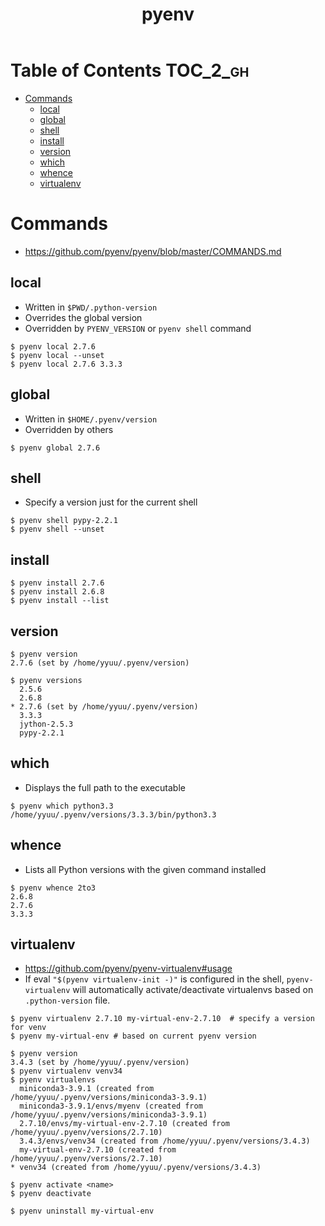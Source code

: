 #+TITLE: pyenv

* Table of Contents :TOC_2_gh:
 - [[#commands][Commands]]
   - [[#local][local]]
   - [[#global][global]]
   - [[#shell][shell]]
   - [[#install][install]]
   - [[#version][version]]
   - [[#which][which]]
   - [[#whence][whence]]
   - [[#virtualenv][virtualenv]]

* Commands
- https://github.com/pyenv/pyenv/blob/master/COMMANDS.md

** local
- Written in ~$PWD/.python-version~
- Overrides the global version
- Overridden by ~PYENV_VERSION~ or ~pyenv shell~ command

#+BEGIN_EXAMPLE
  $ pyenv local 2.7.6
  $ pyenv local --unset
  $ pyenv local 2.7.6 3.3.3
#+END_EXAMPLE

** global
- Written in ~$HOME/.pyenv/version~
- Overridden by others

#+BEGIN_EXAMPLE
  $ pyenv global 2.7.6
#+END_EXAMPLE

** shell
- Specify a version just for the current shell

#+BEGIN_EXAMPLE
  $ pyenv shell pypy-2.2.1
  $ pyenv shell --unset
#+END_EXAMPLE

** install
#+BEGIN_EXAMPLE
  $ pyenv install 2.7.6
  $ pyenv install 2.6.8
  $ pyenv install --list
#+END_EXAMPLE

** version
#+BEGIN_EXAMPLE
  $ pyenv version
  2.7.6 (set by /home/yyuu/.pyenv/version)

  $ pyenv versions
    2.5.6
    2.6.8
  ,* 2.7.6 (set by /home/yyuu/.pyenv/version)
    3.3.3
    jython-2.5.3
    pypy-2.2.1
#+END_EXAMPLE

** which
- Displays the full path to the executable
#+BEGIN_EXAMPLE
  $ pyenv which python3.3
  /home/yyuu/.pyenv/versions/3.3.3/bin/python3.3
#+END_EXAMPLE

** whence
- Lists all Python versions with the given command installed
#+BEGIN_EXAMPLE
  $ pyenv whence 2to3
  2.6.8
  2.7.6
  3.3.3
#+END_EXAMPLE

** virtualenv
- https://github.com/pyenv/pyenv-virtualenv#usage
- If eval ~"$(pyenv virtualenv-init -)"~ is configured in the shell, ~pyenv-virtualenv~ will automatically activate/deactivate virtualenvs
  based on ~.python-version~ file.

#+BEGIN_EXAMPLE
  $ pyenv virtualenv 2.7.10 my-virtual-env-2.7.10  # specify a version for venv
  $ pyenv my-virtual-env # based on current pyenv version

  $ pyenv version
  3.4.3 (set by /home/yyuu/.pyenv/version)
  $ pyenv virtualenv venv34
  $ pyenv virtualenvs
    miniconda3-3.9.1 (created from /home/yyuu/.pyenv/versions/miniconda3-3.9.1)
    miniconda3-3.9.1/envs/myenv (created from /home/yyuu/.pyenv/versions/miniconda3-3.9.1)
    2.7.10/envs/my-virtual-env-2.7.10 (created from /home/yyuu/.pyenv/versions/2.7.10)
    3.4.3/envs/venv34 (created from /home/yyuu/.pyenv/versions/3.4.3)
    my-virtual-env-2.7.10 (created from /home/yyuu/.pyenv/versions/2.7.10)
  ,* venv34 (created from /home/yyuu/.pyenv/versions/3.4.3)

  $ pyenv activate <name>
  $ pyenv deactivate

  $ pyenv uninstall my-virtual-env
#+END_EXAMPLE
